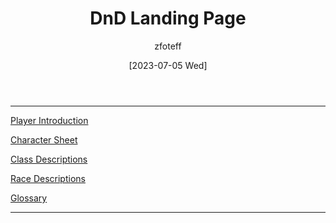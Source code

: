 :PROPERTIES:
:ID: DND
:END:
#+title:    DnD Landing Page
#+author:   zfoteff
#+date:     [2023-07-05 Wed]
#+summary:  Landing page for DnD content
#+HTML_HEAD: <link rel="stylesheet" type="text/css" href="static/stylesheets/default-style.css" />
-----
#+BEGIN_CENTER
[[id:17a96883-cc40-409c-9fb5-80d5ab0c8379][Player Introduction]]

[[file:character-sheet.pdf][Character Sheet]]

[[id:campaign-classes][Class Descriptions]]

[[id:4ef8f616-b62a-42d3-987e-525e4187ae66][Race Descriptions]]

[[id:a3719559-2b06-443a-b75a-96c9aa3f3b26][Glossary]]
#+END_CENTER
-----
